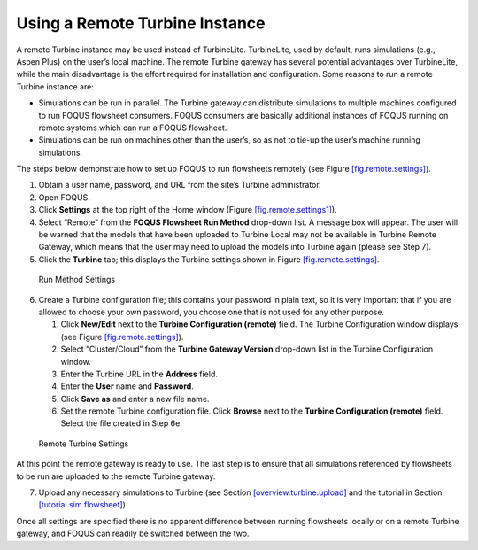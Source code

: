.. _tutorial.fs.remote.turbine:

Using a Remote Turbine Instance
===============================

A remote Turbine instance may be used instead of TurbineLite.
TurbineLite, used by default, runs simulations (e.g., Aspen Plus) on the
user’s local machine. The remote Turbine gateway has several potential
advantages over TurbineLite, while the main disadvantage is the effort
required for installation and configuration. Some reasons to run a
remote Turbine instance are:

-  Simulations can be run in parallel. The Turbine gateway can
   distribute simulations to multiple machines configured to run FOQUS
   flowsheet consumers. FOQUS consumers are basically additional
   instances of FOQUS running on remote systems which can run a FOQUS
   flowsheet.

-  Simulations can be run on machines other than the user’s, so as not
   to tie-up the user’s machine running simulations.

The steps below demonstrate how to set up FOQUS to run flowsheets
remotely (see Figure `[fig.remote.settings] <#fig.remote.settings>`__).

#. Obtain a user name, password, and URL from the site’s Turbine
   administrator.

#. Open FOQUS.

#. Click **Settings** at the top right of the Home window (Figure
   `[fig.remote.settings1] <#fig.remote.settings1>`__).

#. Select “Remote” from the **FOQUS Flowsheet Run Method** drop-down
   list. A message box will appear. The user will be warned that the
   models that have been uploaded to Turbine Local may not be available
   in Turbine Remote Gateway, which means that the user may need to
   upload the models into Turbine again (please see Step 7).

#. Click the **Turbine** tab; this displays the Turbine settings shown
   in Figure `[fig.remote.settings] <#fig.remote.settings>`__.

.. figure:: ../figs/settings_turbine_01.svg
   :alt: Run Method Settings
   :name: fig.remote.settings1

   Run Method Settings

6. Create a Turbine configuration file; this contains your password in
   plain text, so it is very important that if you are allowed to choose
   your own password, you choose one that is not used for any other
   purpose.

   #. Click **New/Edit** next to the **Turbine Configuration (remote)**
      field. The Turbine Configuration window displays (see Figure
      `[fig.remote.settings] <#fig.remote.settings>`__).

   #. Select “Cluster/Cloud” from the **Turbine Gateway Version**
      drop-down list in the Turbine Configuration window.

   #. Enter the Turbine URL in the **Address** field.

   #. Enter the **User** name and **Password**.

   #. Click **Save as** and enter a new file name.

   #. Set the remote Turbine configuration file. Click **Browse** next
      to the **Turbine Configuration (remote)** field. Select the file
      created in Step 6e.

.. figure:: ../figs/remoteSetting.svg
   :alt: Remote Turbine Settings
   :name: fig.remote.settings

   Remote Turbine Settings

At this point the remote gateway is ready to use. The last step is to
ensure that all simulations referenced by flowsheets to be run are
uploaded to the remote Turbine gateway.

7. Upload any necessary simulations to Turbine (see Section
   `[overview.turbine.upload] <#overview.turbine.upload>`__ and the
   tutorial in Section
   `[tutorial.sim.flowsheet] <#tutorial.sim.flowsheet>`__)

Once all settings are specified there is no apparent difference between
running flowsheets locally or on a remote Turbine gateway, and FOQUS can
readily be switched between the two.
